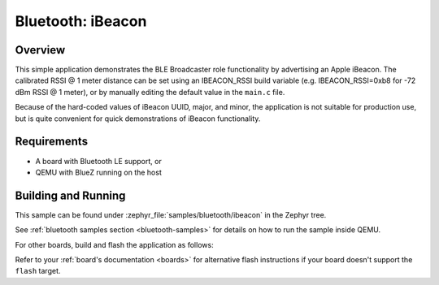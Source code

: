 .. _bluetooth-ibeacon-sample:

Bluetooth: iBeacon
##################

Overview
********

This simple application demonstrates the BLE Broadcaster role
functionality by advertising an Apple iBeacon. The calibrated RSSI @ 1
meter distance can be set using an IBEACON_RSSI build variable
(e.g. IBEACON_RSSI=0xb8 for -72 dBm RSSI @ 1 meter), or by manually
editing the default value in the ``main.c`` file.

Because of the hard-coded values of iBeacon UUID, major, and minor,
the application is not suitable for production use, but is quite
convenient for quick demonstrations of iBeacon functionality.

Requirements
************

* A board with Bluetooth LE support, or
* QEMU with BlueZ running on the host

Building and Running
********************

This sample can be found under :zephyr_file:`samples/bluetooth/ibeacon` in the
Zephyr tree.

See :ref:`bluetooth samples section <bluetooth-samples>` for details on how
to run the sample inside QEMU.

For other boards, build and flash the application as follows:

.. zephyr-app-commands::
   :zephyr-app: samples/bluetooth/ibeacon
   :board: <board>
   :goals: flash
   :compact:

Refer to your :ref:`board's documentation <boards>` for alternative
flash instructions if your board doesn't support the ``flash`` target.
